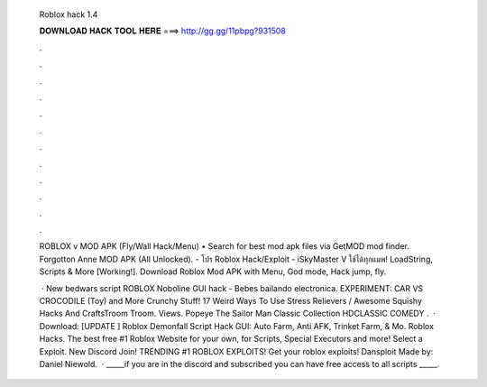   Roblox hack 1.4
  
  
  
  𝐃𝐎𝐖𝐍𝐋𝐎𝐀𝐃 𝐇𝐀𝐂𝐊 𝐓𝐎𝐎𝐋 𝐇𝐄𝐑𝐄 ===> http://gg.gg/11pbpg?931508
  
  
  
  .
  
  
  
  .
  
  
  
  .
  
  
  
  .
  
  
  
  .
  
  
  
  .
  
  
  
  .
  
  
  
  .
  
  
  
  .
  
  
  
  .
  
  
  
  .
  
  
  
  .
  
  ROBLOX v MOD APK (Fly/Wall Hack/Menu) • Search for best mod apk files via GetMOD mod finder. Forgotton Anne MOD APK (All Unlocked). - โปร Roblox Hack/Exploit - iSkyMaster V ใช้ได้ทุกแมพ! LoadString, Scripts & More [Working!]. Download Roblox Mod APK with Menu, God mode, Hack jump, fly.
  
   · New bedwars script ROBLOX Noboline GUI hack -  Bebes bailando electronica. EXPERIMENT: CAR VS CROCODILE (Toy) and More Crunchy Stuff! 17 Weird Ways To Use Stress Relievers / Awesome Squishy Hacks And CraftsTroom Troom. Views. Popeye The Sailor Man Classic Collection HDCLASSIC COMEDY .  · Download: [UPDATE ] Roblox Demonfall Script Hack GUI: Auto Farm, Anti AFK, Trinket Farm, & Mo. Roblox Hacks. The best free #1 Roblox Website for your own, for Scripts, Special Executors and more! Select a Exploit. New Discord Join! TRENDING #1 ROBLOX EXPLOITS! Get your roblox exploits! Dansploit Made by: Daniel Niewold.  · _____if you are in the discord and subscribed you can have free access to all scripts _____.
